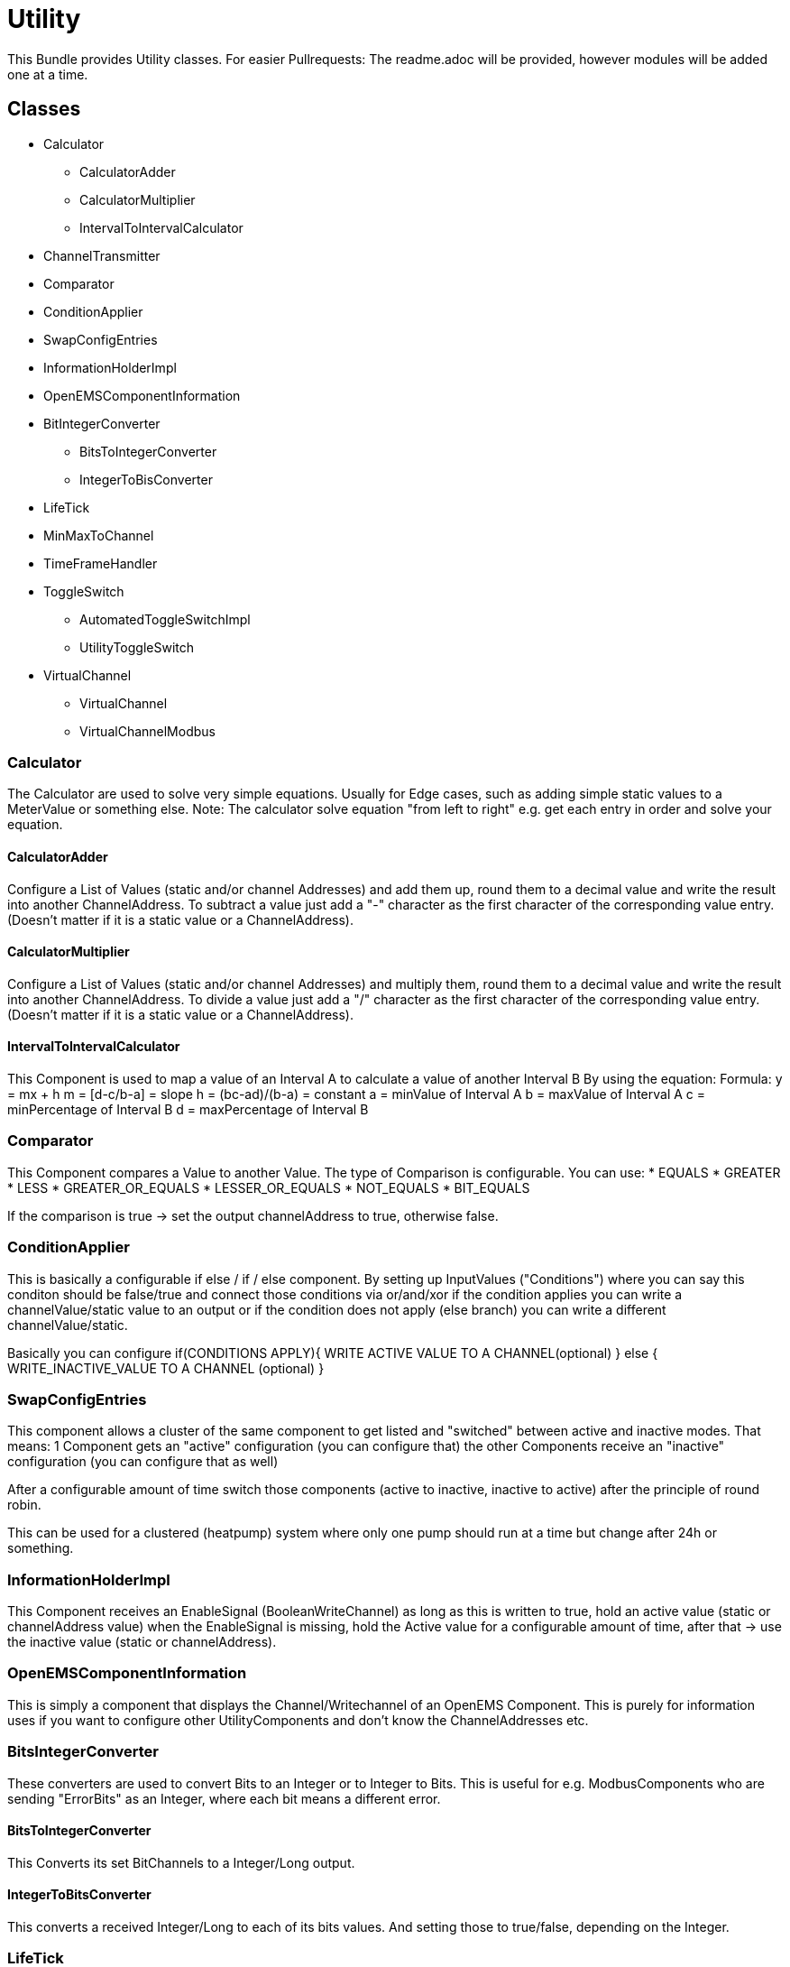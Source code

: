= Utility

This Bundle provides Utility classes.
For easier Pullrequests: The readme.adoc will be provided, however modules will be added one at a time.



== Classes

* Calculator
** CalculatorAdder
** CalculatorMultiplier
** IntervalToIntervalCalculator

* ChannelTransmitter
* Comparator
* ConditionApplier
* SwapConfigEntries
* InformationHolderImpl
* OpenEMSComponentInformation
* BitIntegerConverter
** BitsToIntegerConverter
** IntegerToBisConverter
* LifeTick
* MinMaxToChannel
* TimeFrameHandler
* ToggleSwitch
** AutomatedToggleSwitchImpl
** UtilityToggleSwitch
* VirtualChannel
** VirtualChannel
** VirtualChannelModbus

=== Calculator

The Calculator are used to solve very simple equations. Usually for Edge cases, such as adding simple static values to a MeterValue or something else.
Note: The calculator solve equation "from left to right" e.g. get each entry in order and solve your equation.

==== CalculatorAdder

Configure a List of Values (static and/or channel Addresses) and add them up, round them to a decimal value and write the result into another ChannelAddress.
To subtract a value just add a "-" character as the first character of the corresponding value entry. (Doesn't matter if it is a static value or a ChannelAddress).

==== CalculatorMultiplier

Configure a List of Values (static and/or channel Addresses) and multiply them, round them to a decimal value and write the result into another ChannelAddress.
To divide a value just add a "/" character as the first character of the corresponding value entry. (Doesn't matter if it is a static value or a ChannelAddress).

==== IntervalToIntervalCalculator

This Component is used to map a value of an Interval A to calculate a value of another Interval B
By using the equation:
Formula: y = mx + h
m = [d-c/b-a] = slope
h = (bc-ad)/(b-a) = constant
a = minValue of Interval A
b = maxValue of Interval A
c = minPercentage of Interval B
d = maxPercentage of Interval B


=== Comparator

This Component compares a Value to another Value. The type of Comparison is configurable.
You can use:
* EQUALS
* GREATER
* LESS
* GREATER_OR_EQUALS
* LESSER_OR_EQUALS
* NOT_EQUALS
* BIT_EQUALS

If the comparison is true -> set the output channelAddress to true, otherwise false.

=== ConditionApplier

This is basically a configurable if else / if  / else component.
By setting up InputValues ("Conditions") where you can say this conditon should be false/true
and connect those conditions via or/and/xor
if the condition applies you can write a channelValue/static value to an output or if the  condition does not apply (else branch) you can write a different channelValue/static.

Basically you can configure
if(CONDITIONS APPLY){
WRITE ACTIVE VALUE TO A CHANNEL(optional)
} else {
WRITE_INACTIVE_VALUE TO A CHANNEL (optional)
}

=== SwapConfigEntries

This component allows a cluster of the same component to get listed and "switched" between active and inactive modes.
That means:
1 Component gets an "active" configuration (you can configure that)
the other Components receive an "inactive" configuration (you can configure that as well)

After a configurable amount of time switch those components (active to inactive, inactive to active) after the principle of round robin.

This can be used for a clustered (heatpump) system where only one pump should run at a time but change after 24h or something.

=== InformationHolderImpl

This Component receives an EnableSignal (BooleanWriteChannel) as long as this is written to true, hold an active value (static or channelAddress value) when the EnableSignal is missing, hold the Active value for a configurable amount of time, after that -> use the inactive value (static or channelAddress).

=== OpenEMSComponentInformation

This is simply a component that displays the Channel/Writechannel of an OpenEMS Component. This is purely for information uses if you want to configure other UtilityComponents and don't know the ChannelAddresses etc.

=== BitsIntegerConverter

These converters are used to convert Bits to an Integer or to Integer to Bits.
This is useful for e.g. ModbusComponents who are sending "ErrorBits" as an Integer, where each bit means a different error.

==== BitsToIntegerConverter

This Converts its set BitChannels to a Integer/Long output.

==== IntegerToBitsConverter

This converts a received Integer/Long to each of its bits values.
And setting those to true/false, depending on the Integer.


=== LifeTick

This is a simple component counting from a min to a maxValue and resets its value.
This can be used in Conjunction with a ChannelTransmitter to simply count up and send a LifeValue.

=== MinMaxToChannel

Configure n many channel and get the Min/Max value of those channel. Currently, only working with IntegerReadChannel. TODO Long and Float/Double compatibility.

=== TimeFrameHandler

This is a component used for checking if the Edge is in a certain TimeFrame (e.g. are you within X and Y seconds, minutes, hours, days, months, years, day_of_year) etc.
Especially useful for a Heatperiod (e.g. October to April)

=== ToggleSwitch

This is a typical ToggleSwitch: Change your state when the "Button" is pressed and released.
This is realised by Writing a Boolean Value to the EnableSignal channel.
After that, the ToggleSwitch state is changed, and set to a Value A or Value B
where Value A and B can be configured with a static value or channelAddress (and getting the vlaue of this channel)


==== ToggleSwitch

This is the implementation of the previously described ToggleSwitch.

==== AutomatedToggleSwitch
This is the implementation of the previusly described Toggleswitch, with the addition:
That it  switches its states automatically after a conifigured amount of time.
IDEAL for a Lifebit toggle that should change it states after each "cycle".

=== VirtualChannel

Virtual Channel are basically variables you can create on runtime. And use as you please (basically variables for the utility components).

Basically tell the component how many Long, Double , Boolean and String channel you want. Optionally tell the Component how you want to name it and then optionally write down the default value.
But those are optional. If you tell the component how many channel you need of each type, it creates those.

==== VirtualChannel

This is the implementation of the previously described component.

==== VirtualChannelModbus

This is somewhat like the Virtual Channel. But restricted to ModbusCommunication and only 1 Channel per component can be created.
This is due to the complexity of the configuration.